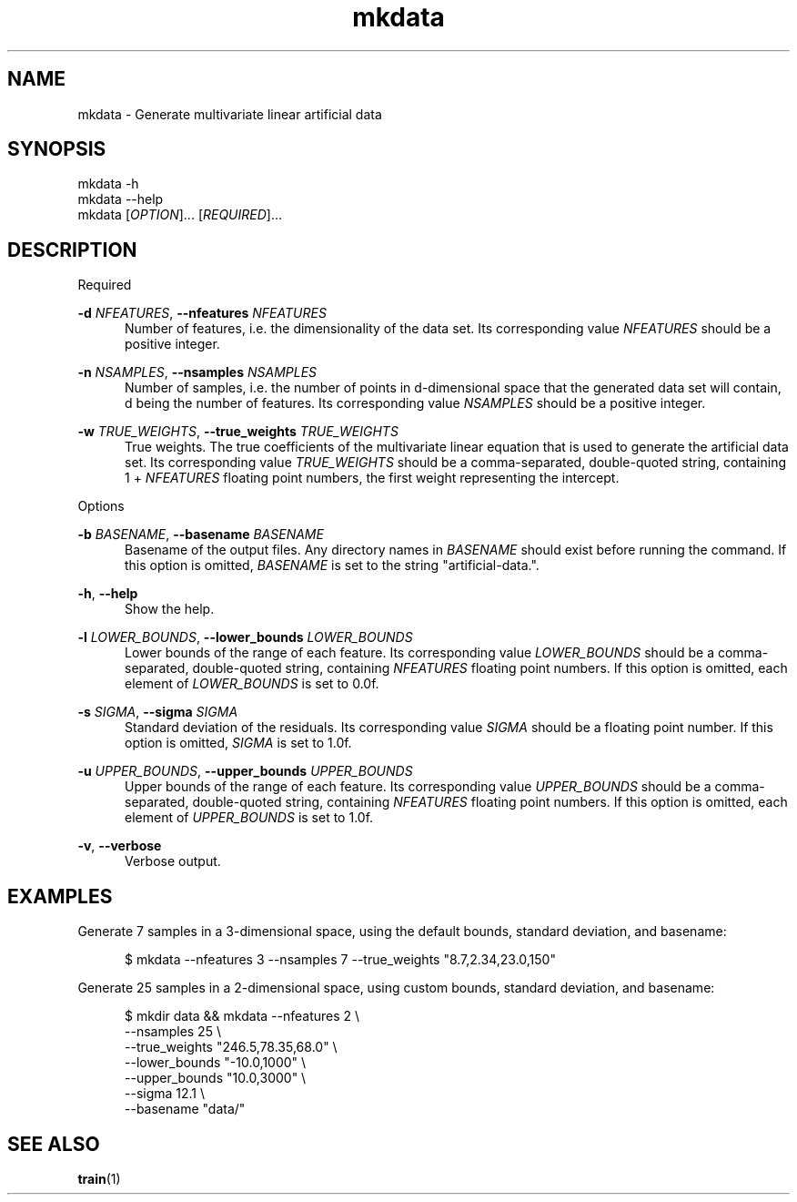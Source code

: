 .TH mkdata 1
.SH NAME
mkdata \- Generate multivariate linear artificial data
.SH SYNOPSIS
mkdata -h
.br
mkdata --help
.br
mkdata [\fIOPTION\fR]... [\fIREQUIRED\fR]... 
.SH DESCRIPTION

Required

\fB-d\fR \fINFEATURES\fR, \fB--nfeatures\fR \fINFEATURES\fR
.in +0.5i
Number of features, i.e. the dimensionality of the data set. Its corresponding value
\fINFEATURES\fR should be a positive integer.
.in

\fB-n\fR \fINSAMPLES\fR, \fB--nsamples\fR \fINSAMPLES\fR
.in +0.5i
Number of samples, i.e. the number of points in d-dimensional space that the generated
data set will contain, d being the number of features.  Its corresponding value \fINSAMPLES\fR
should be a positive integer.
.in

\fB-w\fR \fITRUE_WEIGHTS\fR, \fB--true_weights\fR \fITRUE_WEIGHTS\fR
.in +0.5i
True weights. The true coefficients of the multivariate linear equation that is used to generate
the artificial data set. Its corresponding value \fITRUE_WEIGHTS\fR should be a comma-separated,
double-quoted string, containing 1 + \fINFEATURES\fR floating point numbers, the first weight
representing the intercept.
.in

Options

\fB-b\fR \fIBASENAME\fR, \fB--basename\fR \fIBASENAME\fR
.in +0.5i
Basename of the output files. Any directory names in \fIBASENAME\fR should exist before running
the command. If this option is omitted, \fIBASENAME\fR is set to the string \[dq]artificial-data.\[dq].
.in

\fB-h\fR, \fB--help\fR
.in +0.5i
Show the help.
.in

\fB-l\fR \fILOWER_BOUNDS\fR, \fB--lower_bounds\fR \fILOWER_BOUNDS\fR
.in +0.5i
Lower bounds of the range of each feature. Its corresponding value
\fILOWER_BOUNDS\fR should be a comma-separated, double-quoted string, containing \fINFEATURES\fR
floating point numbers. If this option is omitted, each element of \fILOWER_BOUNDS\fR is set to 0.0f.
.in

\fB-s\fR \fISIGMA\fR, \fB--sigma\fR \fISIGMA\fR
.in +0.5i
Standard deviation of the residuals. Its corresponding value \fISIGMA\fR should be a floating point
number. If this option is omitted, \fISIGMA\fR is set to 1.0f.
.in

\fB-u\fR \fIUPPER_BOUNDS\fR, \fB--upper_bounds\fR \fIUPPER_BOUNDS\fR
.in +0.5i
Upper bounds of the range of each feature. Its corresponding value
\fIUPPER_BOUNDS\fR should be a comma-separated, double-quoted string, containing \fINFEATURES\fR
floating point numbers. If this option is omitted, each element of \fIUPPER_BOUNDS\fR is set to 1.0f.
.in

\fB-v\fR, \fB--verbose\fR
.in +0.5i
Verbose output.
.in

.SH EXAMPLES

Generate 7 samples in a 3-dimensional space, using the default bounds, standard deviation, and basename:

.in +0.5i
$ mkdata --nfeatures 3 --nsamples 7 --true_weights \[dq]8.7,2.34,23.0,150\[dq]
.in

Generate 25 samples in a 2-dimensional space, using custom bounds, standard deviation, and basename:

.in +0.5i
$ mkdir data && mkdata --nfeatures 2 \\
.br
                       --nsamples 25 \\
.br
                       --true_weights \[dq]246.5,78.35,68.0\[dq] \\
.br
                       --lower_bounds \[dq]-10.0,1000\[dq] \\
.br
                       --upper_bounds \[dq]10.0,3000\[dq] \\
.br
                       --sigma 12.1 \\
.br
                       --basename \[dq]data/\[dq]
.in
.SH SEE ALSO
\fBtrain\fR(1)
